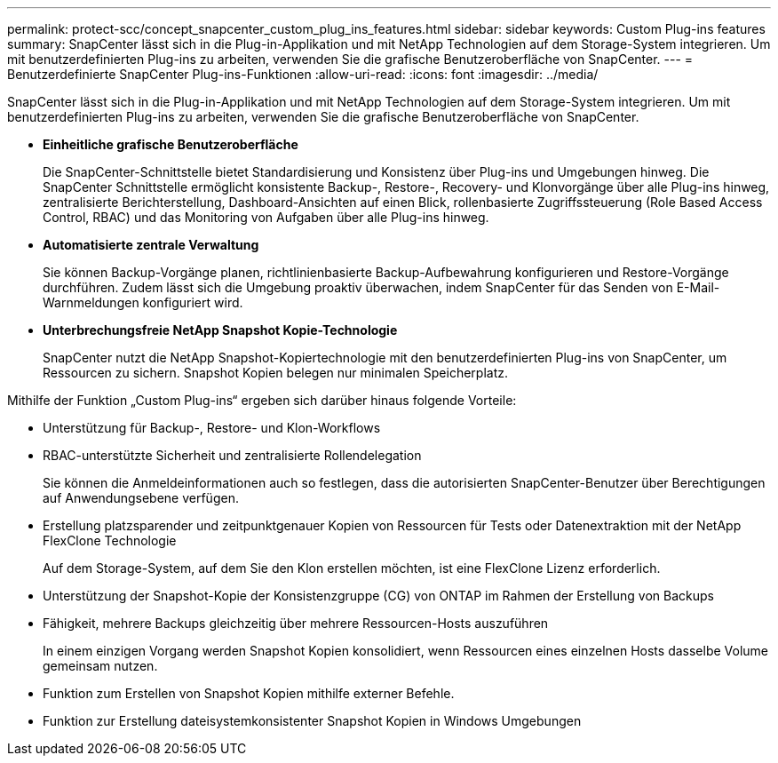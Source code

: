 ---
permalink: protect-scc/concept_snapcenter_custom_plug_ins_features.html 
sidebar: sidebar 
keywords: Custom Plug-ins features 
summary: SnapCenter lässt sich in die Plug-in-Applikation und mit NetApp Technologien auf dem Storage-System integrieren. Um mit benutzerdefinierten Plug-ins zu arbeiten, verwenden Sie die grafische Benutzeroberfläche von SnapCenter. 
---
= Benutzerdefinierte SnapCenter Plug-ins-Funktionen
:allow-uri-read: 
:icons: font
:imagesdir: ../media/


[role="lead"]
SnapCenter lässt sich in die Plug-in-Applikation und mit NetApp Technologien auf dem Storage-System integrieren. Um mit benutzerdefinierten Plug-ins zu arbeiten, verwenden Sie die grafische Benutzeroberfläche von SnapCenter.

* *Einheitliche grafische Benutzeroberfläche*
+
Die SnapCenter-Schnittstelle bietet Standardisierung und Konsistenz über Plug-ins und Umgebungen hinweg. Die SnapCenter Schnittstelle ermöglicht konsistente Backup-, Restore-, Recovery- und Klonvorgänge über alle Plug-ins hinweg, zentralisierte Berichterstellung, Dashboard-Ansichten auf einen Blick, rollenbasierte Zugriffssteuerung (Role Based Access Control, RBAC) und das Monitoring von Aufgaben über alle Plug-ins hinweg.

* *Automatisierte zentrale Verwaltung*
+
Sie können Backup-Vorgänge planen, richtlinienbasierte Backup-Aufbewahrung konfigurieren und Restore-Vorgänge durchführen. Zudem lässt sich die Umgebung proaktiv überwachen, indem SnapCenter für das Senden von E-Mail-Warnmeldungen konfiguriert wird.

* *Unterbrechungsfreie NetApp Snapshot Kopie-Technologie*
+
SnapCenter nutzt die NetApp Snapshot-Kopiertechnologie mit den benutzerdefinierten Plug-ins von SnapCenter, um Ressourcen zu sichern. Snapshot Kopien belegen nur minimalen Speicherplatz.



Mithilfe der Funktion „Custom Plug-ins“ ergeben sich darüber hinaus folgende Vorteile:

* Unterstützung für Backup-, Restore- und Klon-Workflows
* RBAC-unterstützte Sicherheit und zentralisierte Rollendelegation
+
Sie können die Anmeldeinformationen auch so festlegen, dass die autorisierten SnapCenter-Benutzer über Berechtigungen auf Anwendungsebene verfügen.

* Erstellung platzsparender und zeitpunktgenauer Kopien von Ressourcen für Tests oder Datenextraktion mit der NetApp FlexClone Technologie
+
Auf dem Storage-System, auf dem Sie den Klon erstellen möchten, ist eine FlexClone Lizenz erforderlich.

* Unterstützung der Snapshot-Kopie der Konsistenzgruppe (CG) von ONTAP im Rahmen der Erstellung von Backups
* Fähigkeit, mehrere Backups gleichzeitig über mehrere Ressourcen-Hosts auszuführen
+
In einem einzigen Vorgang werden Snapshot Kopien konsolidiert, wenn Ressourcen eines einzelnen Hosts dasselbe Volume gemeinsam nutzen.

* Funktion zum Erstellen von Snapshot Kopien mithilfe externer Befehle.
* Funktion zur Erstellung dateisystemkonsistenter Snapshot Kopien in Windows Umgebungen

